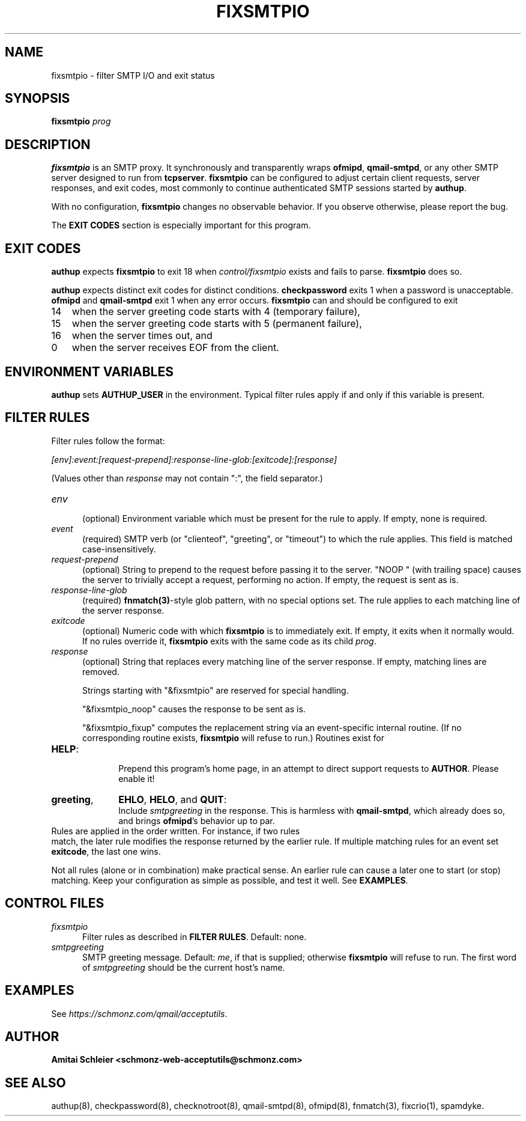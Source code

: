 .TH FIXSMTPIO 8 2018-10-19
.SH NAME
fixsmtpio \- filter SMTP I/O and exit status
.SH SYNOPSIS
.B fixsmtpio
.I prog
.SH DESCRIPTION
.B fixsmtpio
is an SMTP proxy.
It synchronously and transparently wraps
.BR ofmipd ,
.BR qmail-smtpd ,
or any other SMTP server designed to run from
.BR tcpserver .
.B fixsmtpio
can be configured to adjust certain
client requests,
server responses,
and exit codes,
most commonly to continue authenticated SMTP sessions started by
.BR authup .

With no configuration,
.B fixsmtpio
changes no observable behavior.
If you observe otherwise, please report the bug.

The
.B "EXIT CODES"
section is especially important for this program.
.SH "EXIT CODES"
.B authup
expects
.B fixsmtpio
to exit 18
when
.I control/fixsmtpio
exists and fails to parse.
.B fixsmtpio
does so.

.B authup
expects distinct exit codes for distinct conditions.
.B checkpassword
exits 1 when a password is unacceptable.
.B ofmipd
and
.B qmail-smtpd
exit 1 when any error occurs.
.B fixsmtpio
can and should be configured to exit
.TP 3
14
when the server greeting code starts with 4 (temporary failure),
.TP 3
15
when the server greeting code starts with 5 (permanent failure),
.TP 3
16
when the server times out,
and
.TP 3
0
when the server receives EOF from the client.
.SH "ENVIRONMENT VARIABLES"
.B authup
sets
.B AUTHUP_USER
in the environment.
Typical filter rules apply if and only if this variable is present.
.SH "FILTER RULES"
Filter rules follow the format:

.I [env]:event:[request-prepend]:response-line-glob:[exitcode]:[response]

(Values other than
.I response
may not contain ":", the field separator.)
.TP 5
.I env
.br
(optional)
Environment variable which must be present for the rule to apply.
If empty, none is required.
.TP 5
.I event
.br
(required)
SMTP verb (or "clienteof", "greeting", or "timeout") to which the rule applies.
This field is matched case-insensitively.
.TP 5
.I request-prepend
.br
(optional)
String to prepend to the request before passing it to the server.
"NOOP " (with trailing space) causes the server to trivially accept a request,
performing no action.
If empty, the request is sent as is.
.TP 5
.I response-line-glob
.br
(required)
.BR fnmatch(3) -style
glob pattern, with no special options set.
The rule applies to each matching line of the server response.
.TP 5
.I exitcode
.br
(optional)
Numeric code with which
.B fixsmtpio
is to immediately exit.
If empty, it exits when it normally would.
If no rules override it,
.B fixsmtpio
exits with the same code as its child
.IR prog .
.TP 5
.I response
.br
(optional)
String that replaces every matching line of the server response.
If empty, matching lines are removed.

Strings starting with
"&fixsmtpio"
are reserved for special handling.

"&fixsmtpio_noop"
causes the response to be sent as is.

"&fixsmtpio_fixup"
computes the replacement string via an event-specific internal routine.
(If no corresponding routine exists,
.B fixsmtpio
will refuse to run.)
Routines exist for
.TP 10
.BR HELP :
.br
Prepend this program's home page,
in an attempt to direct support requests to
.BR AUTHOR .
Please enable it!
.TP 10
.BR "greeting",
.BR EHLO ,
.BR HELO ,
and
.BR QUIT :
.br
Include
.I smtpgreeting
in the response.
This is harmless with
.BR qmail-smtpd ,
which already does so,
and brings
.BR ofmipd 's
behavior up to par.
.TP 0
Rules are applied in the order written. For instance, if two rules
match, the later rule modifies the response returned by the
earlier rule.
If multiple matching rules for an event set
.BR exitcode ,
the last one wins.

Not all rules (alone or in combination) make practical sense.
An earlier rule can cause a later one to start (or stop) matching.
Keep your configuration as simple as possible, and test it well.
See
.BR EXAMPLES .
.SH "CONTROL FILES"
.TP 5
.I fixsmtpio
Filter rules as described in
.BR "FILTER RULES" .
Default: none.
.TP 5
.I smtpgreeting
SMTP greeting message.
Default:
.IR me ,
if that is supplied;
otherwise
.B fixsmtpio
will refuse to run.
The first word of
.I smtpgreeting
should be the current host's name.
.SH "EXAMPLES"
See
.IR https://schmonz.com/qmail/acceptutils .
.SH "AUTHOR"
.B Amitai Schleier <schmonz-web-acceptutils@schmonz.com>
.SH "SEE ALSO"
authup(8),
checkpassword(8),
checknotroot(8),
qmail-smtpd(8),
ofmipd(8),
fnmatch(3),
fixcrio(1),
spamdyke.
